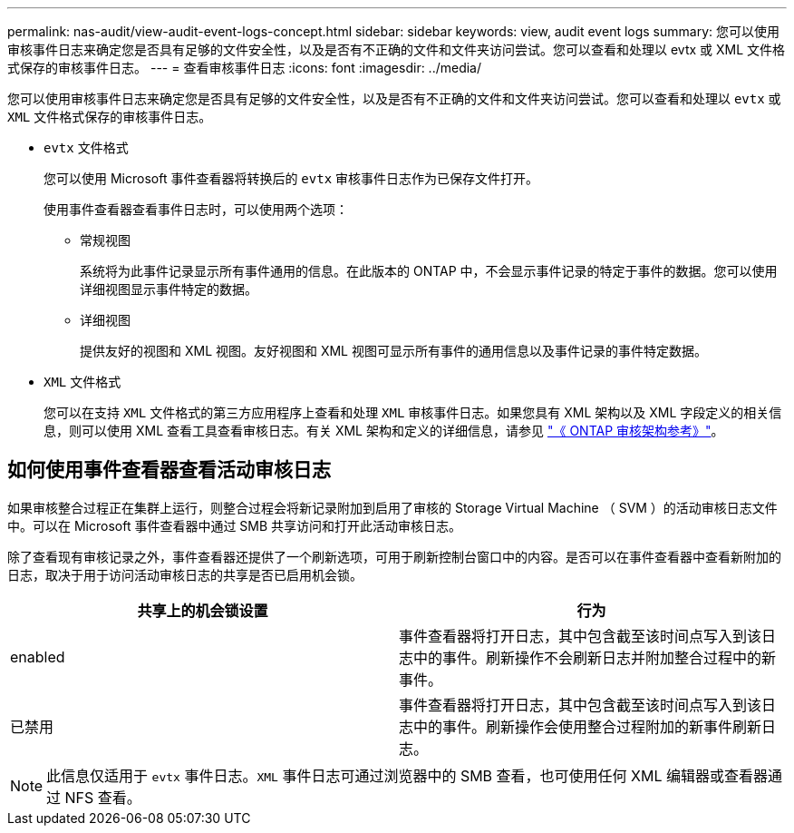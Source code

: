 ---
permalink: nas-audit/view-audit-event-logs-concept.html 
sidebar: sidebar 
keywords: view, audit event logs 
summary: 您可以使用审核事件日志来确定您是否具有足够的文件安全性，以及是否有不正确的文件和文件夹访问尝试。您可以查看和处理以 evtx 或 XML 文件格式保存的审核事件日志。 
---
= 查看审核事件日志
:icons: font
:imagesdir: ../media/


[role="lead"]
您可以使用审核事件日志来确定您是否具有足够的文件安全性，以及是否有不正确的文件和文件夹访问尝试。您可以查看和处理以 `evtx` 或 `XML` 文件格式保存的审核事件日志。

* `evtx` 文件格式
+
您可以使用 Microsoft 事件查看器将转换后的 `evtx` 审核事件日志作为已保存文件打开。

+
使用事件查看器查看事件日志时，可以使用两个选项：

+
** 常规视图
+
系统将为此事件记录显示所有事件通用的信息。在此版本的 ONTAP 中，不会显示事件记录的特定于事件的数据。您可以使用详细视图显示事件特定的数据。

** 详细视图
+
提供友好的视图和 XML 视图。友好视图和 XML 视图可显示所有事件的通用信息以及事件记录的事件特定数据。



* `XML` 文件格式
+
您可以在支持 `XML` 文件格式的第三方应用程序上查看和处理 `XML` 审核事件日志。如果您具有 XML 架构以及 XML 字段定义的相关信息，则可以使用 XML 查看工具查看审核日志。有关 XML 架构和定义的详细信息，请参见 https://library.netapp.com/ecm/ecm_get_file/ECMLP2875022["《 ONTAP 审核架构参考》"]。





== 如何使用事件查看器查看活动审核日志

如果审核整合过程正在集群上运行，则整合过程会将新记录附加到启用了审核的 Storage Virtual Machine （ SVM ）的活动审核日志文件中。可以在 Microsoft 事件查看器中通过 SMB 共享访问和打开此活动审核日志。

除了查看现有审核记录之外，事件查看器还提供了一个刷新选项，可用于刷新控制台窗口中的内容。是否可以在事件查看器中查看新附加的日志，取决于用于访问活动审核日志的共享是否已启用机会锁。

[cols="2*"]
|===
| 共享上的机会锁设置 | 行为 


 a| 
enabled
 a| 
事件查看器将打开日志，其中包含截至该时间点写入到该日志中的事件。刷新操作不会刷新日志并附加整合过程中的新事件。



 a| 
已禁用
 a| 
事件查看器将打开日志，其中包含截至该时间点写入到该日志中的事件。刷新操作会使用整合过程附加的新事件刷新日志。

|===
[NOTE]
====
此信息仅适用于 `evtx` 事件日志。`XML` 事件日志可通过浏览器中的 SMB 查看，也可使用任何 XML 编辑器或查看器通过 NFS 查看。

====